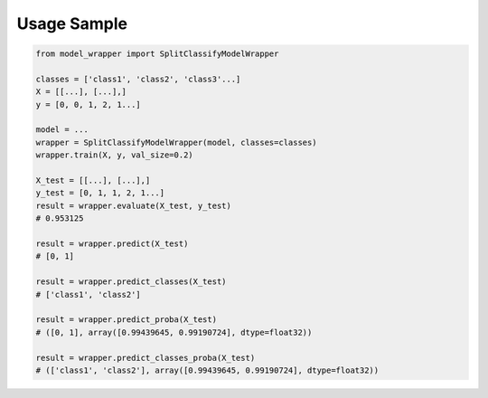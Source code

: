 Usage Sample
''''''''''''

.. code:: python

        from model_wrapper import SplitClassifyModelWrapper

        classes = ['class1', 'class2', 'class3'...]
        X = [[...], [...],]
        y = [0, 0, 1, 2, 1...]

        model = ...
        wrapper = SplitClassifyModelWrapper(model, classes=classes)
        wrapper.train(X, y, val_size=0.2)

        X_test = [[...], [...],]
        y_test = [0, 1, 1, 2, 1...]
        result = wrapper.evaluate(X_test, y_test)
        # 0.953125

        result = wrapper.predict(X_test)
        # [0, 1]

        result = wrapper.predict_classes(X_test)
        # ['class1', 'class2']

        result = wrapper.predict_proba(X_test)
        # ([0, 1], array([0.99439645, 0.99190724], dtype=float32))

        result = wrapper.predict_classes_proba(X_test)
        # (['class1', 'class2'], array([0.99439645, 0.99190724], dtype=float32))
